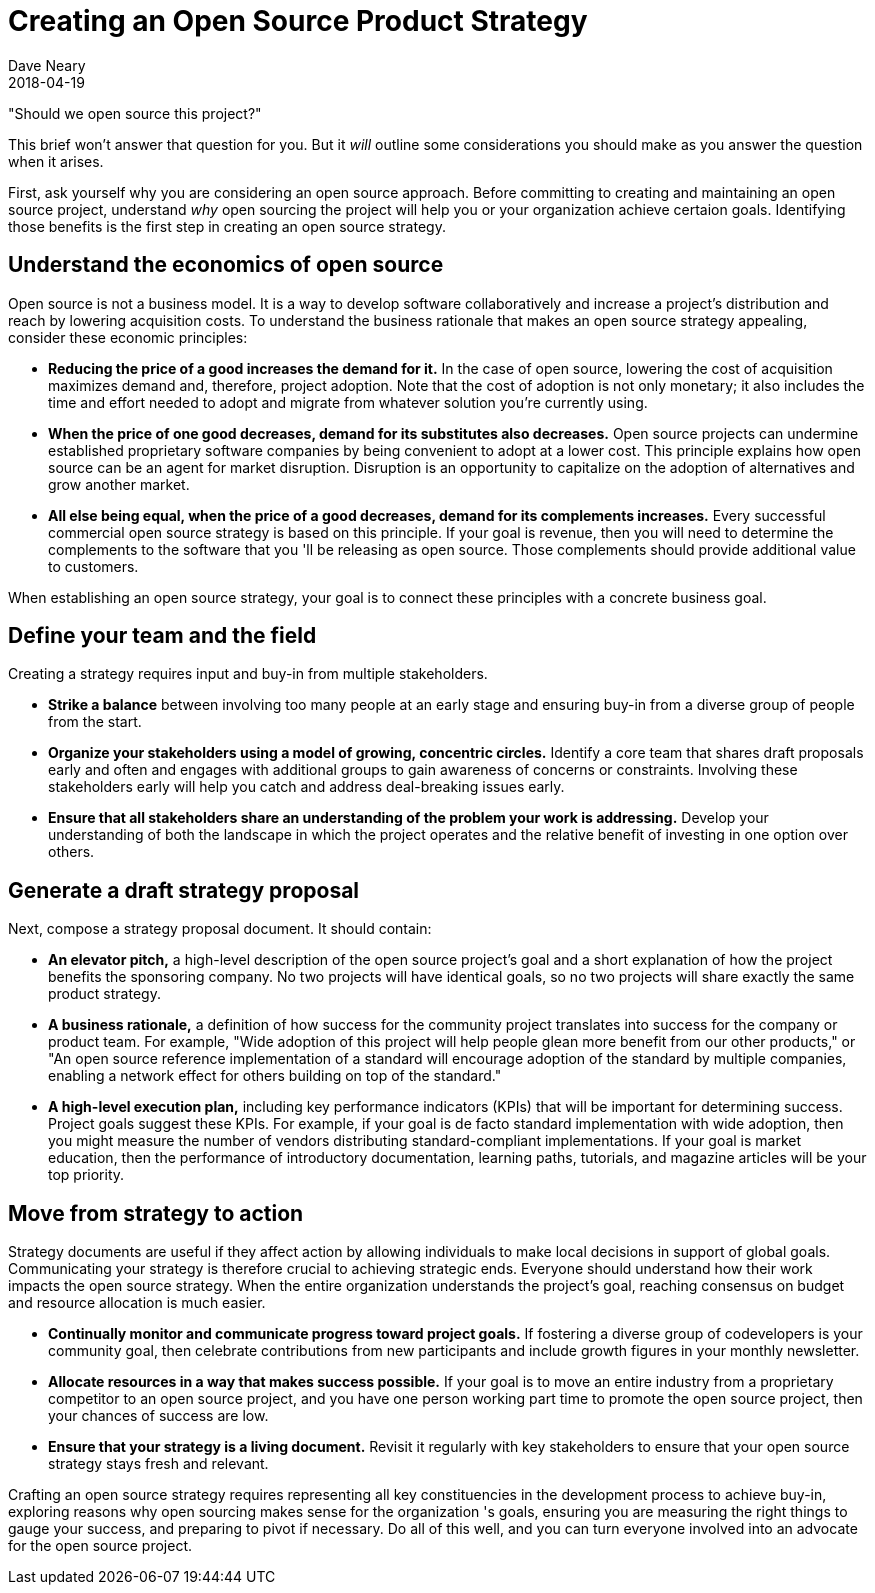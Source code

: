 = Creating an Open Source Product Strategy
Dave Neary
2018-04-19

"Should we open source this project?"

This brief won't answer that question for you. But it _will_ outline some considerations you should make as you answer the question when it arises.

First, ask yourself why you are considering an open source approach. Before committing to creating and maintaining an open source project, understand _why_ open sourcing the project will help you or your organization achieve certaion goals. Identifying those benefits is the first step in creating an open source strategy.

== Understand the economics of open source

Open source is not a business model. It is a way to develop software collaboratively and increase a project's distribution and reach by lowering acquisition costs. To understand the business rationale that makes an open source strategy appealing, consider these economic principles:

- *Reducing the price of a good increases the demand for it.* In the case of open source, lowering the cost of acquisition maximizes demand and, therefore, project adoption. Note that the cost of adoption is not only monetary; it also includes the time and effort needed to adopt and migrate from whatever solution you're currently using.

- *When the price of one good decreases, demand for its substitutes also decreases.* Open source projects can undermine established proprietary software companies by being convenient to adopt at a lower cost. This principle explains how open source can be an agent for market disruption. Disruption is an opportunity to capitalize on the adoption of alternatives and grow another market.

- *All else being equal, when the price of a good decreases, demand for its complements increases.* Every successful commercial open source strategy is based on this principle. If your goal is revenue, then you will need to determine the complements to the software that you 'll be releasing as open source. Those complements should provide additional value to customers.

When establishing an open source strategy, your goal is to connect these principles with a concrete business goal.

== Define your team and the field

Creating a strategy requires input and buy-in from multiple stakeholders.

- *Strike a balance* between involving too many people at an early stage and ensuring buy-in from a diverse group of people from the start.

- *Organize your stakeholders using a model of growing, concentric circles.* Identify a core team that shares draft proposals early and often and engages with additional groups to gain awareness of concerns or constraints. Involving these stakeholders early will help you catch and address deal-breaking issues early.

- *Ensure that all stakeholders share an understanding of the problem your work is addressing.* Develop your understanding of both the landscape in which the project operates and the relative benefit of investing in one option over others.

== Generate a draft strategy proposal

Next, compose a strategy proposal document. It should contain:

- *An elevator pitch,* a high-level description of the open source project's goal and a short explanation of how the project benefits the sponsoring company. No two projects will have identical goals, so no two projects will share exactly the same product strategy.

- *A business rationale,* a definition of how success for the community project translates into success for the company or product team. For example, "Wide adoption of this project will help people glean more benefit from our other products," or "An open source reference implementation of a standard will encourage adoption of the standard by multiple companies, enabling a network effect for others building on top of the standard."

- *A high-level execution plan,* including key performance indicators (KPIs) that will be important for determining success. Project goals suggest these KPIs. For example, if your goal is de facto standard implementation with wide adoption, then you might measure the number of vendors distributing standard-compliant implementations. If your goal is market education, then the performance of introductory documentation, learning paths, tutorials, and magazine articles will be your top priority.

== Move from strategy to action

Strategy documents are useful if they affect action by allowing individuals to make local decisions in support of global goals. Communicating your strategy is therefore crucial to achieving strategic ends. Everyone should understand how their work impacts the open source strategy. When the entire organization understands the project's goal, reaching consensus on budget and resource allocation is much easier.

- *Continually monitor and communicate progress toward project goals.* If fostering a diverse group of codevelopers is your community goal, then celebrate contributions from new participants and include growth figures in your monthly newsletter.

- *Allocate resources in a way that makes success possible.* If your goal is to move an entire industry from a proprietary competitor to an open source project, and you have one person working part time to promote the open source project, then your chances of success are low.

- *Ensure that your strategy is a living document.* Revisit it regularly with key stakeholders to ensure that your open source strategy stays fresh and relevant.

Crafting an open source strategy requires representing all key constituencies in the development process to achieve buy-in, exploring reasons why open sourcing makes sense for the organization 's goals, ensuring you are measuring the right things to gauge your success, and preparing to pivot if necessary. Do all of this well, and you can turn everyone involved into an advocate for the open source project.
